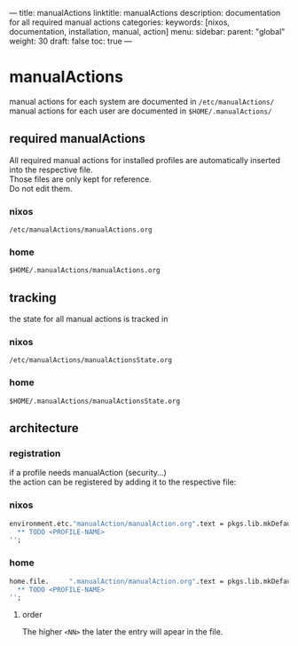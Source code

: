 ---
title: manualActions
linktitle: manualActions
description: documentation for all required manual actions
categories:
keywords: [nixos, documentation, installation, manual, action]
menu:
  sidebar:
    parent: "global"
    weight: 30
draft: false
toc: true
---
* manualActions
manual actions for each system are documented in    =/etc/manualActions/= \\
manual actions for each user     are documented in =$HOME/.manualActions/=
** required manualActions
All required manual actions for installed profiles are automatically inserted into the respective file.\\
Those files are only kept for reference. \\
Do not edit them.
*** nixos
=/etc/manualActions/manualActions.org=
*** home
 =$HOME/.manualActions/manualActions.org=
** tracking
the state for all manual actions is tracked in
*** nixos
=/etc/manualActions/manualActionsState.org=
*** home
 =$HOME/.manualActions/manualActionsState.org=
** architecture
*** registration
if a profile needs manualAction (security...) \\
the action can be registered by adding it to the respective file:
*** nixos
#+BEGIN_SRC nix
environment.etc."manualAction/manualAction.org".text = pkgs.lib.mkDefault( pkgs.lib.mkOrder <NN> ''
  ** TODO <PROFILE-NAME>
'';
#+END_SRC
*** home
#+BEGIN_SRC nix
home.file.     ".manualAction/manualAction.org".text = pkgs.lib.mkDefault( pkgs.lib.mkOrder <NN> ''
  ** TODO <PROFILE-NAME>
'';
#+END_SRC
**** order
The higher ~<NN>~ the later the entry will apear in the file.

